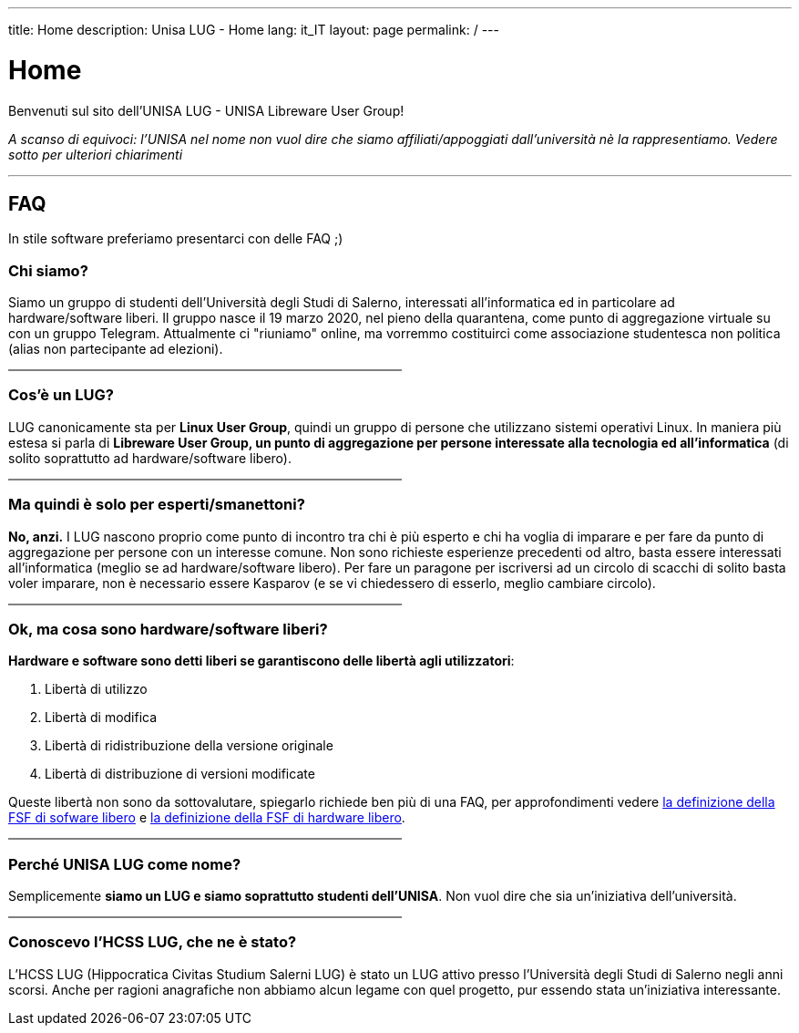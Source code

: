 ---
:page-liquid:
title: Home
description: Unisa LUG - Home
lang: it_IT
layout: page
permalink: /
---

= Home
Benvenuti sul sito dell'UNISA LUG - UNISA Libreware User Group!

_A scanso di equivoci: l'UNISA nel nome non vuol dire che siamo affiliati/appoggiati dall'università nè la rappresentiamo. Vedere sotto per ulteriori chiarimenti_

---

== FAQ
In stile software preferiamo presentarci con delle FAQ ;)


=== Chi siamo?

Siamo un gruppo di studenti dell'Università degli Studi di Salerno, interessati all'informatica ed in particolare ad hardware/software liberi.
Il gruppo nasce il 19 marzo 2020, nel pieno della quarantena, come punto di aggregazione virtuale su con un gruppo Telegram.
Attualmente ci "riuniamo" online, ma vorremmo costituirci come associazione studentesca non politica (alias non partecipante ad elezioni).

++++
<hr style="border: 0.5px solid grey; width:50%; margin-left: 0;">
++++

=== Cos'è un LUG?
LUG canonicamente sta per *Linux User Group*, quindi un gruppo di persone che utilizzano sistemi operativi Linux.
In maniera più estesa si parla di *Libreware User Group, un punto di aggregazione per persone interessate alla tecnologia ed all'informatica* (di solito soprattutto ad hardware/software libero).

++++
<hr style="border: 0.5px solid grey; width:50%; margin-left: 0;">
++++

=== Ma quindi è solo per esperti/smanettoni?
*No, anzi.* I LUG nascono proprio come punto di incontro tra chi è più esperto e chi ha voglia di imparare e per fare da punto di aggregazione per persone con un interesse comune.
Non sono richieste esperienze precedenti od altro, basta essere interessati all'informatica (meglio se ad hardware/software libero).
Per fare un paragone per iscriversi ad un circolo di scacchi di solito basta voler imparare, non è necessario essere Kasparov (e se vi chiedessero di esserlo, meglio cambiare circolo).

++++
<hr style="border: 0.5px solid grey; width:50%; margin-left: 0;">
++++

=== Ok, ma cosa sono hardware/software liberi?
*Hardware e software sono detti liberi se garantiscono delle libertà agli utilizzatori*:

. Libertà di utilizzo
. Libertà di modifica
. Libertà di ridistribuzione della versione originale
. Libertà di distribuzione di versioni modificate

Queste libertà non sono da sottovalutare, spiegarlo richiede ben più di una FAQ, per approfondimenti vedere https://www.gnu.org/philosophy/free-sw.html.en[la definizione della FSF di sofware libero] e https://www.gnu.org/philosophy/free-hardware-designs.html[la definizione della FSF di hardware libero].

++++
<hr style="border: 0.5px solid grey; width:50%; margin-left: 0;">
++++

=== Perché UNISA LUG come nome?
Semplicemente *siamo un LUG e siamo soprattutto studenti dell'UNISA*. Non vuol dire che sia un'iniziativa dell'università.

++++
<hr style="border: 0.5px solid grey; width:50%; margin-left: 0;">
++++

=== Conoscevo l'HCSS LUG, che ne è stato?
L'HCSS LUG (Hippocratica Civitas Studium Salerni LUG) è stato un LUG attivo presso l'Università degli Studi di Salerno negli anni scorsi.
Anche per ragioni anagrafiche non abbiamo alcun legame con quel progetto, pur essendo stata un'iniziativa interessante.